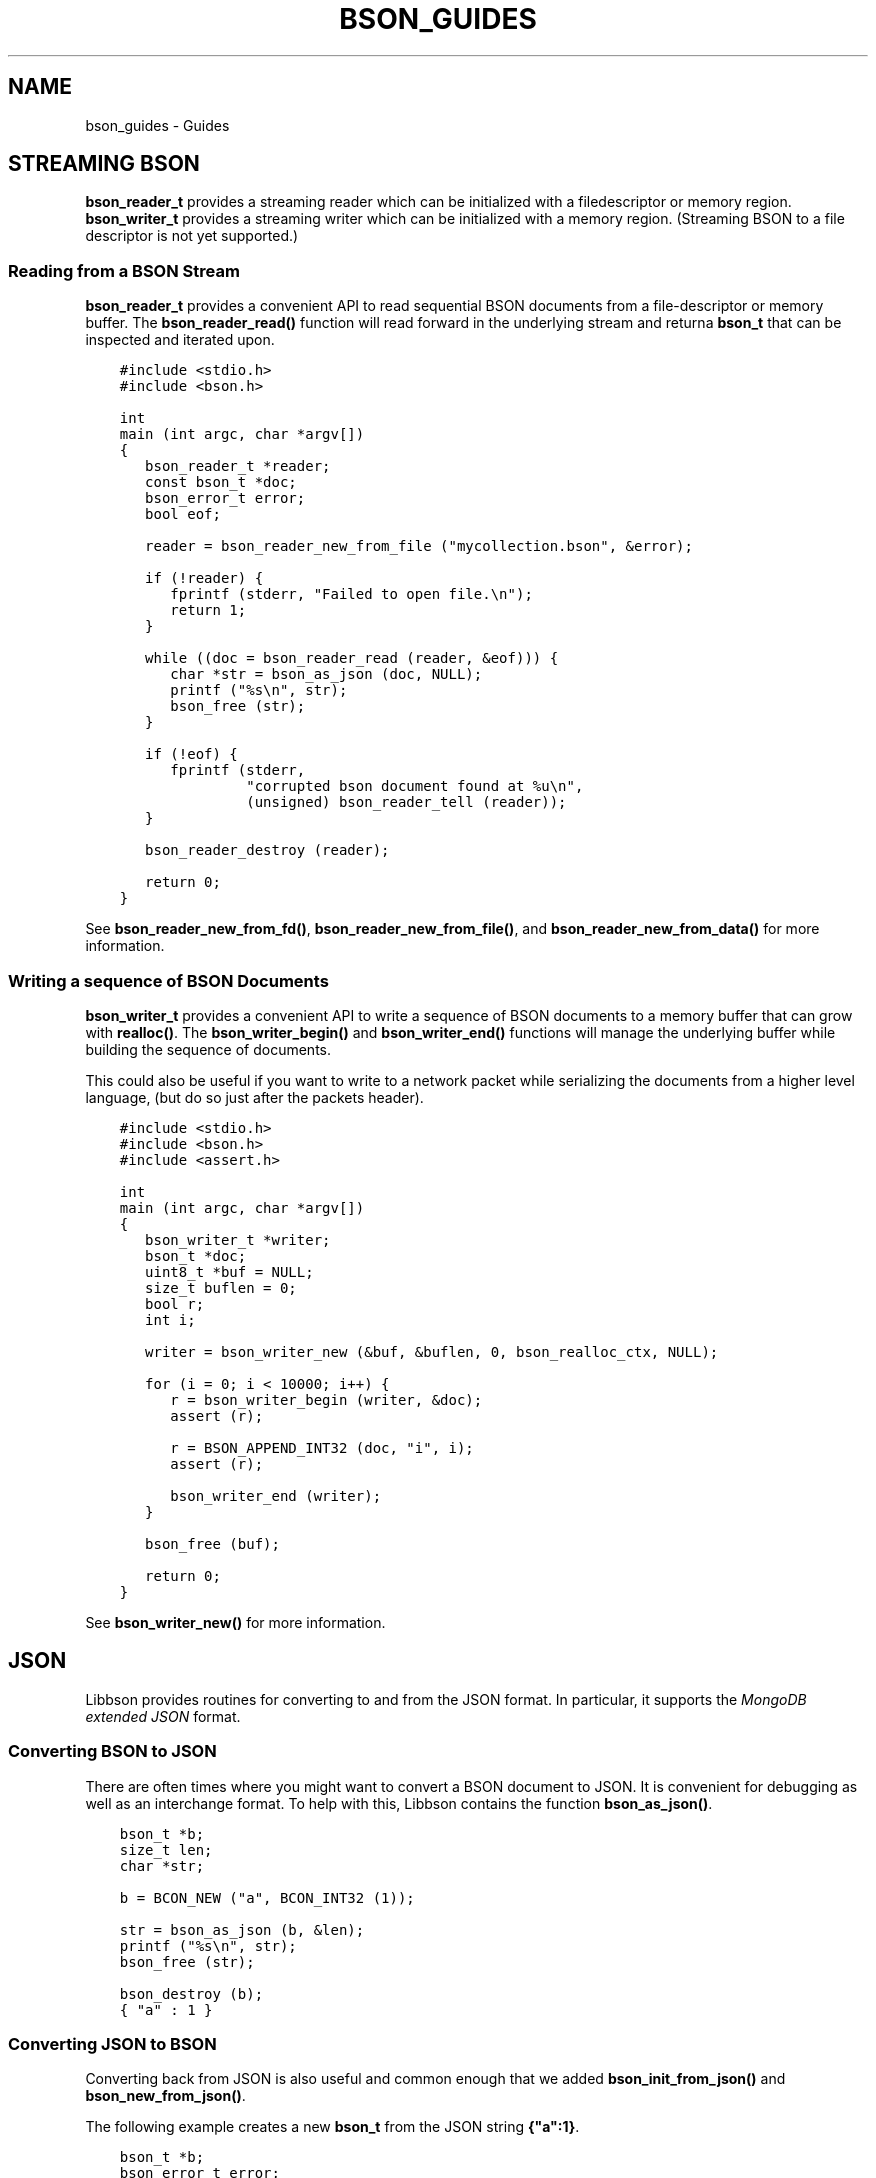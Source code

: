 .\" Man page generated from reStructuredText.
.
.TH "BSON_GUIDES" "3" "May 23, 2017" "1.6.3" "Libbson"
.SH NAME
bson_guides \- Guides
.
.nr rst2man-indent-level 0
.
.de1 rstReportMargin
\\$1 \\n[an-margin]
level \\n[rst2man-indent-level]
level margin: \\n[rst2man-indent\\n[rst2man-indent-level]]
-
\\n[rst2man-indent0]
\\n[rst2man-indent1]
\\n[rst2man-indent2]
..
.de1 INDENT
.\" .rstReportMargin pre:
. RS \\$1
. nr rst2man-indent\\n[rst2man-indent-level] \\n[an-margin]
. nr rst2man-indent-level +1
.\" .rstReportMargin post:
..
.de UNINDENT
. RE
.\" indent \\n[an-margin]
.\" old: \\n[rst2man-indent\\n[rst2man-indent-level]]
.nr rst2man-indent-level -1
.\" new: \\n[rst2man-indent\\n[rst2man-indent-level]]
.in \\n[rst2man-indent\\n[rst2man-indent-level]]u
..
.SH STREAMING BSON
.sp
\fBbson_reader_t\fP provides a streaming reader which can be initialized with a filedescriptor or memory region. \fBbson_writer_t\fP provides a streaming writer which can be initialized with a memory region. (Streaming BSON to a file descriptor is not yet supported.)
.SS Reading from a BSON Stream
.sp
\fBbson_reader_t\fP provides a convenient API to read sequential BSON documents from a file\-descriptor or memory buffer. The \fBbson_reader_read()\fP function will read forward in the underlying stream and returna \fBbson_t\fP that can be inspected and iterated upon.
.INDENT 0.0
.INDENT 3.5
.sp
.nf
.ft C
#include <stdio.h>
#include <bson.h>

int
main (int argc, char *argv[])
{
   bson_reader_t *reader;
   const bson_t *doc;
   bson_error_t error;
   bool eof;

   reader = bson_reader_new_from_file ("mycollection.bson", &error);

   if (!reader) {
      fprintf (stderr, "Failed to open file.\en");
      return 1;
   }

   while ((doc = bson_reader_read (reader, &eof))) {
      char *str = bson_as_json (doc, NULL);
      printf ("%s\en", str);
      bson_free (str);
   }

   if (!eof) {
      fprintf (stderr,
               "corrupted bson document found at %u\en",
               (unsigned) bson_reader_tell (reader));
   }

   bson_reader_destroy (reader);

   return 0;
}
.ft P
.fi
.UNINDENT
.UNINDENT
.sp
See \fBbson_reader_new_from_fd()\fP, \fBbson_reader_new_from_file()\fP, and \fBbson_reader_new_from_data()\fP for more information.
.SS Writing a sequence of BSON Documents
.sp
\fBbson_writer_t\fP provides a convenient API to write a sequence of BSON documents to a memory buffer that can grow with \fBrealloc()\fP\&. The \fBbson_writer_begin()\fP and \fBbson_writer_end()\fP functions will manage the underlying buffer while building the sequence of documents.
.sp
This could also be useful if you want to write to a network packet while serializing the documents from a higher level language, (but do so just after the packets header).
.INDENT 0.0
.INDENT 3.5
.sp
.nf
.ft C
#include <stdio.h>
#include <bson.h>
#include <assert.h>

int
main (int argc, char *argv[])
{
   bson_writer_t *writer;
   bson_t *doc;
   uint8_t *buf = NULL;
   size_t buflen = 0;
   bool r;
   int i;

   writer = bson_writer_new (&buf, &buflen, 0, bson_realloc_ctx, NULL);

   for (i = 0; i < 10000; i++) {
      r = bson_writer_begin (writer, &doc);
      assert (r);

      r = BSON_APPEND_INT32 (doc, "i", i);
      assert (r);

      bson_writer_end (writer);
   }

   bson_free (buf);

   return 0;
}
.ft P
.fi
.UNINDENT
.UNINDENT
.sp
See \fBbson_writer_new()\fP for more information.
.SH JSON
.sp
Libbson provides routines for converting to and from the JSON format. In particular, it supports the \fI\%MongoDB extended JSON\fP format.
.SS Converting BSON to JSON
.sp
There are often times where you might want to convert a BSON document to JSON. It is convenient for debugging as well as an interchange format. To help with this, Libbson contains the function \fBbson_as_json()\fP\&.
.INDENT 0.0
.INDENT 3.5
.sp
.nf
.ft C
bson_t *b;
size_t len;
char *str;

b = BCON_NEW ("a", BCON_INT32 (1));

str = bson_as_json (b, &len);
printf ("%s\en", str);
bson_free (str);

bson_destroy (b);
.ft P
.fi
.UNINDENT
.UNINDENT
.INDENT 0.0
.INDENT 3.5
.sp
.nf
.ft C
{ "a" : 1 }
.ft P
.fi
.UNINDENT
.UNINDENT
.SS Converting JSON to BSON
.sp
Converting back from JSON is also useful and common enough that we added \fBbson_init_from_json()\fP and \fBbson_new_from_json()\fP\&.
.sp
The following example creates a new \fBbson_t\fP from the JSON string \fB{"a":1}\fP\&.
.INDENT 0.0
.INDENT 3.5
.sp
.nf
.ft C
bson_t *b;
bson_error_t error;

b = bson_new_from_json ("{\e"a\e":1}", \-1, &error);

if (!b) {
   printf ("Error: %s\en", error.message);
} else {
   bson_destroy (b);
}
.ft P
.fi
.UNINDENT
.UNINDENT
.SS Streaming JSON Parsing
.sp
Libbson provides \fBbson_json_reader_t\fP to allow for parsing a sequence of JSON documents into BSON. The interface is similar to \fBbson_reader_t\fP but expects the input to be in the \fI\%MongoDB extended JSON\fP format.
.INDENT 0.0
.INDENT 3.5
.sp
.nf
.ft C
/*
 * Copyright 2013 MongoDB, Inc.
 *
 * Licensed under the Apache License, Version 2.0 (the "License");
 * you may not use this file except in compliance with the License.
 * You may obtain a copy of the License at
 *
 *   http://www.apache.org/licenses/LICENSE\-2.0
 *
 * Unless required by applicable law or agreed to in writing, software
 * distributed under the License is distributed on an "AS IS" BASIS,
 * WITHOUT WARRANTIES OR CONDITIONS OF ANY KIND, either express or implied.
 * See the License for the specific language governing permissions and
 * limitations under the License.
 */


/*
 * This program will print each JSON document contained in the provided files
 * as a BSON string to STDOUT.
 */


#include <bson.h>
#include <stdlib.h>
#include <stdio.h>


int
main (int argc, char *argv[])
{
   bson_json_reader_t *reader;
   bson_error_t error;
   const char *filename;
   bson_t doc = BSON_INITIALIZER;
   int i;
   int b;

   /*
    * Print program usage if no arguments are provided.
    */
   if (argc == 1) {
      fprintf (stderr, "usage: %s FILE...\en", argv[0]);
      return 1;
   }

   /*
    * Process command line arguments expecting each to be a filename.
    */
   for (i = 1; i < argc; i++) {
      filename = argv[i];

      /*
       * Open the filename provided in command line arguments.
       */
      if (0 == strcmp (filename, "\-")) {
         reader = bson_json_reader_new_from_fd (STDIN_FILENO, false);
      } else {
         if (!(reader = bson_json_reader_new_from_file (filename, &error))) {
            fprintf (
               stderr, "Failed to open \e"%s\e": %s\en", filename, error.message);
            continue;
         }
      }

      /*
       * Convert each incoming document to BSON and print to stdout.
       */
      while ((b = bson_json_reader_read (reader, &doc, &error))) {
         if (b < 0) {
            fprintf (stderr, "Error in json parsing:\en%s\en", error.message);
            abort ();
         }

         if (fwrite (bson_get_data (&doc), 1, doc.len, stdout) != doc.len) {
            fprintf (stderr, "Failed to write to stdout, exiting.\en");
            exit (1);
         }
         bson_reinit (&doc);
      }

      bson_json_reader_destroy (reader);
      bson_destroy (&doc);
   }

   return 0;
}
.ft P
.fi
.UNINDENT
.UNINDENT
.SS Examples
.sp
The following example reads BSON documents from \fBstdin\fP and prints them to \fBstdout\fP as JSON.
.INDENT 0.0
.INDENT 3.5
.sp
.nf
.ft C
/*
 * Copyright 2013 MongoDB, Inc.
 *
 * Licensed under the Apache License, Version 2.0 (the "License");
 * you may not use this file except in compliance with the License.
 * You may obtain a copy of the License at
 *
 *   http://www.apache.org/licenses/LICENSE\-2.0
 *
 * Unless required by applicable law or agreed to in writing, software
 * distributed under the License is distributed on an "AS IS" BASIS,
 * WITHOUT WARRANTIES OR CONDITIONS OF ANY KIND, either express or implied.
 * See the License for the specific language governing permissions and
 * limitations under the License.
 */


/*
 * This program will print each BSON document contained in the provided files
 * as a JSON string to STDOUT.
 */


#include <bson.h>
#include <stdio.h>


int
main (int argc, char *argv[])
{
   bson_reader_t *reader;
   const bson_t *b;
   bson_error_t error;
   const char *filename;
   char *str;
   int i;

   /*
    * Print program usage if no arguments are provided.
    */
   if (argc == 1) {
      fprintf (stderr, "usage: %s [FILE | \-]...\enUse \- for STDIN.\en", argv[0]);
      return 1;
   }

   /*
    * Process command line arguments expecting each to be a filename.
    */
   for (i = 1; i < argc; i++) {
      filename = argv[i];

      if (strcmp (filename, "\-") == 0) {
         reader = bson_reader_new_from_fd (STDIN_FILENO, false);
      } else {
         if (!(reader = bson_reader_new_from_file (filename, &error))) {
            fprintf (
               stderr, "Failed to open \e"%s\e": %s\en", filename, error.message);
            continue;
         }
      }

      /*
       * Convert each incoming document to JSON and print to stdout.
       */
      while ((b = bson_reader_read (reader, NULL))) {
         str = bson_as_json (b, NULL);
         fprintf (stdout, "%s\en", str);
         bson_free (str);
      }

      /*
       * Cleanup after our reader, which closes the file descriptor.
       */
      bson_reader_destroy (reader);
   }

   return 0;
}
.ft P
.fi
.UNINDENT
.UNINDENT
.SH PERFORMANCE NOTES
.SS Array Element Key Building
.sp
When writing marshaling layers between higher level languages and Libbson, you will eventually need to build keys for array elements. Each element in a BSON array has a monotonic string key like \fB"0"\fP, \fB"1"\fP, etc. Using \fBsnprintf()\fP and others tend to be rather slow on most \fBlibc\fP implementations. Therefore, Libbson provides \fBbson_uint32_to_string()\fP to improve this. Using this function allows an internal fast path to be used for numbers less than 1000 which is the vast majority of arrays. If the key is larger than that, a fallback of \fBsnprintf()\fP will be used.
.INDENT 0.0
.INDENT 3.5
.sp
.nf
.ft C
char str[16];
const char *key;
uint32_t i;

for (i = 0; i < 10; i++) {
   bson_uint32_to_string (i, &key, str, sizeof str);
   printf ("Key: %s\en", key);
}
.ft P
.fi
.UNINDENT
.UNINDENT
.sp
For more information, see \fBbson_uint32_to_string()\fP\&.
.SH AUTHOR
MongoDB, Inc
.SH COPYRIGHT
2017, MongoDB, Inc
.\" Generated by docutils manpage writer.
.
